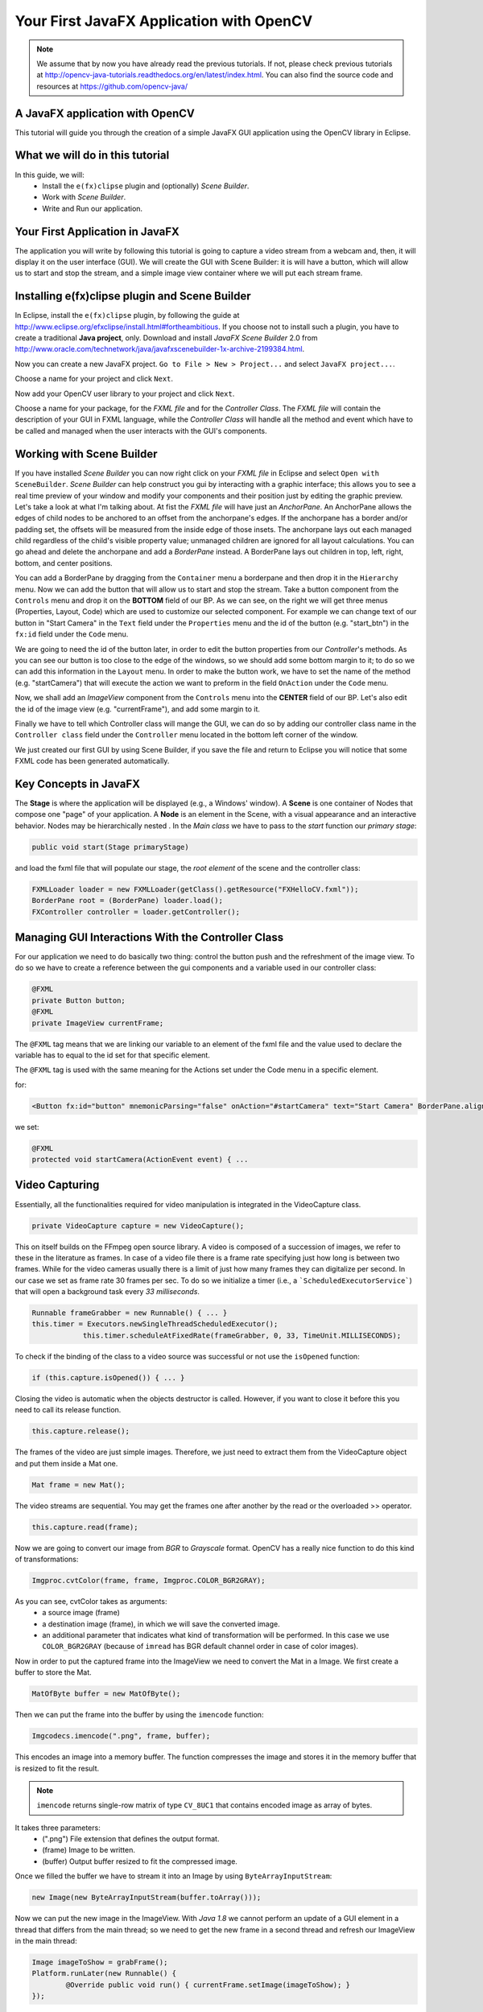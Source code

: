 =========================================
Your First JavaFX Application with OpenCV
=========================================

.. note:: We assume that by now you have already read the previous tutorials. If not, please check previous tutorials at `<http://opencv-java-tutorials.readthedocs.org/en/latest/index.html>`_. You can also find the source code and resources at `<https://github.com/opencv-java/>`_

A JavaFX application with OpenCV
--------------------------------
This tutorial will guide you through the creation of a simple JavaFX GUI application using the  OpenCV library in Eclipse.

What we will do in this tutorial
--------------------------------
In this guide, we will:
 * Install the ``e(fx)clipse`` plugin and (optionally) *Scene Builder*.
 * Work with *Scene Builder*.
 * Write and Run our application.

Your First Application in JavaFX
--------------------------------
The application you will write by following this tutorial is going to capture a video stream from a webcam and, then, it will display it on the user interface (GUI). We will create the GUI with Scene Builder: it is will have a button, which will allow us to start and stop the stream, and a simple image view container where we will put each stream frame.

Installing e(fx)clipse plugin and Scene Builder
-----------------------------------------------
In Eclipse, install the ``e(fx)clipse`` plugin, by following the guide at `<http://www.eclipse.org/efxclipse/install.html#fortheambitious>`_.
If you choose not to install such a plugin, you have to create a traditional **Java project**, only.
Download and install *JavaFX Scene Builder* 2.0 from `<http://www.oracle.com/technetwork/java/javafxscenebuilder-1x-archive-2199384.html>`_.

Now you can create a new JavaFX project. ``Go to File > New > Project...`` and select ``JavaFX project...``.

.. image:: _static/03-00.png

Choose a name for your project and click ``Next``.

.. image:: _static/03-01.png

Now add your OpenCV user library to your project and click ``Next``.

.. image:: _static/03-02.png

Choose a name for your package, for the *FXML file* and for the *Controller Class*.
The *FXML file* will contain the description of your GUI in FXML language, while the *Controller Class* will handle all the method and event which have to be called and managed when the user interacts with the GUI's components.

.. image:: _static/03-03.png

Working with Scene Builder
--------------------------
If you have installed *Scene Builder* you can now right click on your *FXML file* in Eclipse and select ``Open with SceneBuilder``.
*Scene Builder* can help construct you gui by interacting with a graphic interface; this allows you to see a real time preview of your window and modify your components and their position just by editing the graphic preview. Let's take a look at what I'm talking about.
At fist the *FXML file* will have just an *AnchorPane*.
An AnchorPane allows the edges of child nodes to be anchored to an offset from the anchorpane's edges. If the anchorpane has a border and/or padding set, the offsets will be measured from the inside edge of those insets.
The anchorpane lays out each managed child regardless of the child's visible property value; unmanaged children are ignored for all layout calculations.
You can go ahead and delete the anchorpane and add a *BorderPane* instead.
A BorderPane lays out children in top, left, right, bottom, and center positions.

.. image:: _static/03-04.png

You can add a BorderPane by dragging from the ``Container`` menu a borderpane and then drop it in the ``Hierarchy`` menu.
Now we can add the button that will allow us to start and stop the stream. Take a button component from the ``Controls`` menu and drop it on the **BOTTOM** field of our BP.
As we can see, on the right we will get three menus (Properties, Layout, Code) which are used to customize our selected component.
For example we can change text of our button in "Start Camera" in the ``Text`` field under the ``Properties`` menu and the id of the button (e.g. "start_btn") in the ``fx:id`` field under the ``Code`` menu.

.. image:: _static/03-05.png

.. image:: _static/03-06.png

We are going to need the id of the button later, in order to edit the button properties from our *Controller*'s methods.
As you can see our button is too close to the edge of the windows, so we should add some bottom margin to it; to do so we can add this information in the ``Layout`` menu.
In order to make the button work, we have to set the name of the method (e.g. "startCamera") that will execute the action we want to preform in the field ``OnAction`` under the ``Code`` menu.

.. image:: _static/03-07.png

Now, we shall add an *ImageView* component from the ``Controls`` menu into the **CENTER** field of our BP. Let's also edit the id of the image view (e.g. "currentFrame"), and add some margin to it.

.. image:: _static/03-08.png

Finally we have to tell which Controller class will mange the GUI, we can do so by adding our controller class name in the ``Controller class`` field under the ``Controller`` menu located in the bottom left corner of the window.

We just created our first GUI by using Scene Builder, if you save the file and return to Eclipse you will notice that some FXML code has been generated automatically.

Key Concepts in JavaFX
----------------------
The **Stage** is where the application will be displayed (e.g., a Windows' window).
A **Scene** is one container of Nodes that compose one "page" of your application.
A **Node** is an element in the Scene, with a visual appearance and an interactive behavior. Nodes may be hierarchically nested .
In  the *Main class* we have to pass to the *start* function our *primary stage*:

.. code-block:: java

    public void start(Stage primaryStage)

and load the fxml file that will populate our stage, the *root element* of the scene and the controller class:

.. code-block:: java

    FXMLLoader loader = new FXMLLoader(getClass().getResource("FXHelloCV.fxml"));
    BorderPane root = (BorderPane) loader.load();
    FXController controller = loader.getController();

Managing GUI Interactions With the Controller Class
---------------------------------------------------
For our application we need to do basically two thing: control the button push and the refreshment of the image view.
To do so we have to create a reference between the gui components and a variable used in our controller class:

.. code-block:: java

    @FXML
    private Button button;
    @FXML
    private ImageView currentFrame;

The ``@FXML`` tag means that we are linking our variable to an element of the fxml file and the value used to declare the variable has to equal to the id set for that specific element.

The ``@FXML`` tag is used with the same meaning for the Actions set under the Code menu in a specific element.

for:

.. code-block:: xml

    <Button fx:id="button" mnemonicParsing="false" onAction="#startCamera" text="Start Camera" BorderPane.alignment="CENTER">

we set:

.. code-block:: java

    @FXML
    protected void startCamera(ActionEvent event) { ...

Video Capturing
---------------
Essentially, all the functionalities required for video manipulation is integrated in the VideoCapture class.

.. code-block:: java

    private VideoCapture capture = new VideoCapture();

This on itself builds on the FFmpeg open source library. A video is composed of a succession of images, we refer to these in the literature as frames. In case of a video file there is a frame rate specifying just how long is between two frames. While for the video cameras usually there is a limit of just how many frames they can digitalize per second.
In our case we set as frame rate 30 frames per sec. To do so we initialize a timer (i.e., a ```ScheduledExecutorService```) that will open a background task every *33 milliseconds*.

.. code-block:: java

    Runnable frameGrabber = new Runnable() { ... }
    this.timer = Executors.newSingleThreadScheduledExecutor();
		this.timer.scheduleAtFixedRate(frameGrabber, 0, 33, TimeUnit.MILLISECONDS);

To check if the binding of the class to a video source was successful or not use the ``isOpened`` function:

.. code-block:: java

    if (this.capture.isOpened()) { ... }

Closing the video is automatic when the objects destructor is called. However, if you want to close it before this you need to call its release function.

.. code-block:: java

    this.capture.release();

The frames of the video are just simple images. Therefore, we just need to extract them from the VideoCapture object and put them inside a Mat one.

.. code-block:: java

    Mat frame = new Mat();

The video streams are sequential. You may get the frames one after another by the read or the overloaded >> operator.

.. code-block:: java

    this.capture.read(frame);

Now we are going to convert our image from *BGR* to *Grayscale* format. OpenCV has a really nice function to do this kind of transformations:

.. code-block:: java

    Imgproc.cvtColor(frame, frame, Imgproc.COLOR_BGR2GRAY);

As you can see, cvtColor takes as arguments:
 - a source image (frame)
 - a destination image (frame), in which we will save the converted image.
 - an additional parameter that indicates what kind of transformation will be performed. In this case we use ``COLOR_BGR2GRAY`` (because of ``imread`` has BGR default channel order in case of color images).

Now in order to put the captured frame into the ImageView we need to convert the Mat in a Image.
We first create a buffer to store the Mat.

.. code-block:: java

    MatOfByte buffer = new MatOfByte();

Then we can put the frame into the buffer by using the ``imencode`` function:

.. code-block:: java

    Imgcodecs.imencode(".png", frame, buffer);

This encodes an image into a memory buffer. The function compresses the image and stores it in the memory buffer that is resized to fit the result.

.. note:: ``imencode`` returns single-row matrix of type ``CV_8UC1`` that contains encoded image as array of bytes.

It takes three parameters:
 - (".png") File extension that defines the output format.
 - (frame) Image to be written.
 - (buffer) Output buffer resized to fit the compressed image.

Once we filled the buffer we have to stream it into an Image by using ``ByteArrayInputStream``:

.. code-block:: java

    new Image(new ByteArrayInputStream(buffer.toArray()));

Now we can put the new image in the ImageView.
With *Java 1.8* we cannot perform an update of a GUI element in a thread that differs from the main thread; so we need to get the new frame in a second thread and refresh our ImageView in the main thread:

.. code-block:: java

    Image imageToShow = grabFrame();
    Platform.runLater(new Runnable() {
	    @Override public void run() { currentFrame.setImage(imageToShow); }
    });

.. image:: _static/03-09.png

The source code of the entire tutorial is available on `GitHub <https://github.com/opencv-java/getting-started/blob/master/FXHelloCV/>`_.
